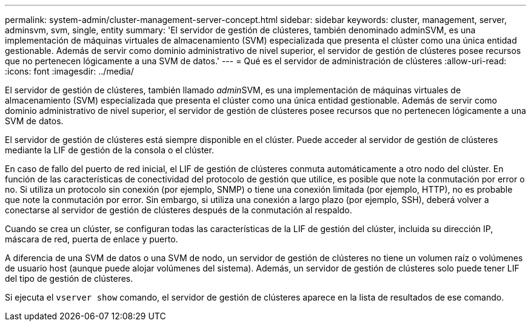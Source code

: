 ---
permalink: system-admin/cluster-management-server-concept.html 
sidebar: sidebar 
keywords: cluster, management, server, adminsvm, svm, single, entity 
summary: 'El servidor de gestión de clústeres, también denominado adminSVM, es una implementación de máquinas virtuales de almacenamiento (SVM) especializada que presenta el clúster como una única entidad gestionable. Además de servir como dominio administrativo de nivel superior, el servidor de gestión de clústeres posee recursos que no pertenecen lógicamente a una SVM de datos.' 
---
= Qué es el servidor de administración de clústeres
:allow-uri-read: 
:icons: font
:imagesdir: ../media/


[role="lead"]
El servidor de gestión de clústeres, también llamado __admin__SVM, es una implementación de máquinas virtuales de almacenamiento (SVM) especializada que presenta el clúster como una única entidad gestionable. Además de servir como dominio administrativo de nivel superior, el servidor de gestión de clústeres posee recursos que no pertenecen lógicamente a una SVM de datos.

El servidor de gestión de clústeres está siempre disponible en el clúster. Puede acceder al servidor de gestión de clústeres mediante la LIF de gestión de la consola o el clúster.

En caso de fallo del puerto de red inicial, el LIF de gestión de clústeres conmuta automáticamente a otro nodo del clúster. En función de las características de conectividad del protocolo de gestión que utilice, es posible que note la conmutación por error o no. Si utiliza un protocolo sin conexión (por ejemplo, SNMP) o tiene una conexión limitada (por ejemplo, HTTP), no es probable que note la conmutación por error. Sin embargo, si utiliza una conexión a largo plazo (por ejemplo, SSH), deberá volver a conectarse al servidor de gestión de clústeres después de la conmutación al respaldo.

Cuando se crea un clúster, se configuran todas las características de la LIF de gestión del clúster, incluida su dirección IP, máscara de red, puerta de enlace y puerto.

A diferencia de una SVM de datos o una SVM de nodo, un servidor de gestión de clústeres no tiene un volumen raíz o volúmenes de usuario host (aunque puede alojar volúmenes del sistema). Además, un servidor de gestión de clústeres solo puede tener LIF del tipo de gestión de clústeres.

Si ejecuta el `vserver show` comando, el servidor de gestión de clústeres aparece en la lista de resultados de ese comando.
